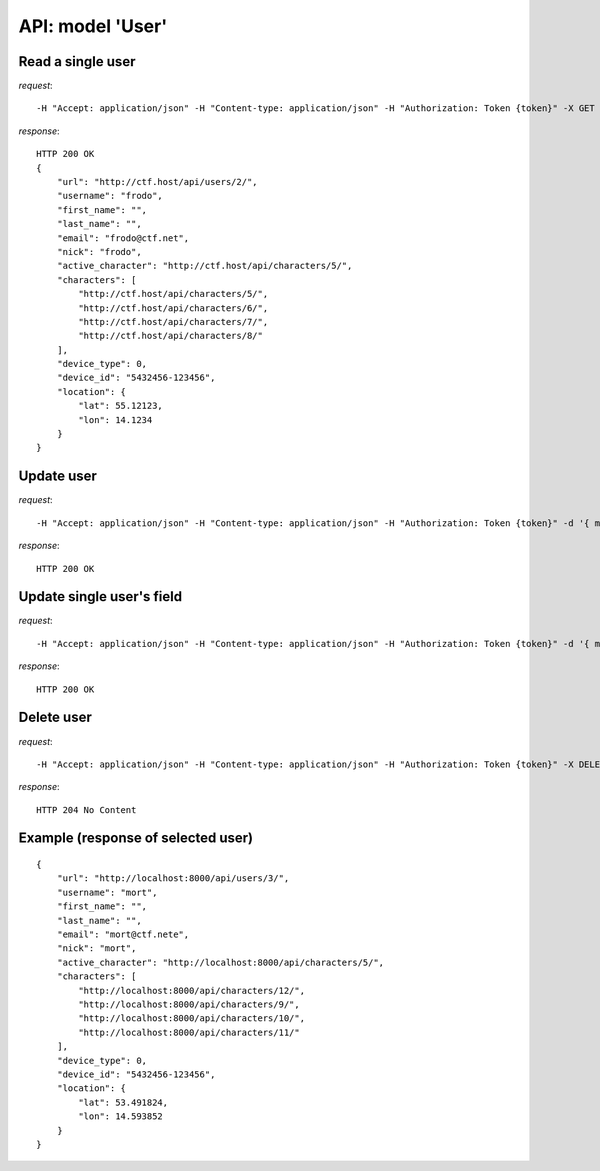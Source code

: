 API: model 'User'
=================

**Read** a single user
----------------------

*request*:
::

    -H "Accept: application/json" -H "Content-type: application/json" -H "Authorization: Token {token}" -X GET http://ctf.host/api/users/{id}/

*response*:
::

    HTTP 200 OK
    {
        "url": "http://ctf.host/api/users/2/",
        "username": "frodo",
        "first_name": "",
        "last_name": "",
        "email": "frodo@ctf.net",
        "nick": "frodo",
        "active_character": "http://ctf.host/api/characters/5/",
        "characters": [
            "http://ctf.host/api/characters/5/",
            "http://ctf.host/api/characters/6/",
            "http://ctf.host/api/characters/7/",
            "http://ctf.host/api/characters/8/"
        ],
        "device_type": 0,
        "device_id": "5432456-123456",
        "location": {
            "lat": 55.12123,
            "lon": 14.1234
        }
    }

**Update** user
---------------
*request*:
::

    -H "Accept: application/json" -H "Content-type: application/json" -H "Authorization: Token {token}" -d '{ model }' -X PUT http://ctf.host/api/users/{id}/

*response*:
::

    HTTP 200 OK

**Update** single user's field
------------------------------
*request*:
::

    -H "Accept: application/json" -H "Content-type: application/json" -H "Authorization: Token {token}" -d '{ model.fields }' -X PATCH http://ctf.host/api/users/{id}/

*response*:
::

    HTTP 200 OK

**Delete** user
---------------
*request*:
::

    -H "Accept: application/json" -H "Content-type: application/json" -H "Authorization: Token {token}" -X DELETE http://ctf.host/api/users/{id}/

*response*:
::

    HTTP 204 No Content


Example (response of selected user)
-----------------------------------
::

    {
        "url": "http://localhost:8000/api/users/3/",
        "username": "mort",
        "first_name": "",
        "last_name": "",
        "email": "mort@ctf.nete",
        "nick": "mort",
        "active_character": "http://localhost:8000/api/characters/5/",
        "characters": [
            "http://localhost:8000/api/characters/12/",
            "http://localhost:8000/api/characters/9/",
            "http://localhost:8000/api/characters/10/",
            "http://localhost:8000/api/characters/11/"
        ],
        "device_type": 0,
        "device_id": "5432456-123456",
        "location": {
            "lat": 53.491824,
            "lon": 14.593852
        }
    }